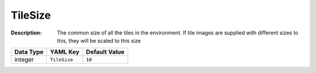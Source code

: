 .. _#/properties/Environment/properties/TileSize:

.. #/properties/Environment/properties/TileSize

TileSize
========

:Description: The common size of all the tiles in the environment. If tile images are supplied with different sizes to this, they will be scaled to this size

.. list-table::

   * - **Data Type**
     - **YAML Key**
     - **Default Value**
   * - integer
     - ``TileSize``
     - ``10``


